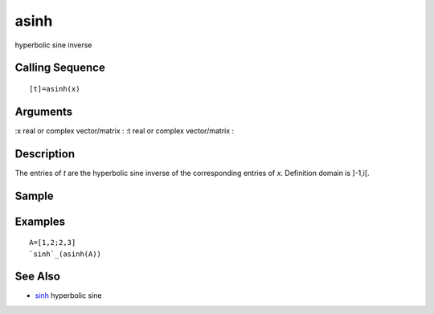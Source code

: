 


asinh
=====

hyperbolic sine inverse



Calling Sequence
~~~~~~~~~~~~~~~~


::

    [t]=asinh(x)




Arguments
~~~~~~~~~

:x real or complex vector/matrix
: :t real or complex vector/matrix
:



Description
~~~~~~~~~~~

The entries of `t` are the hyperbolic sine inverse of the
corresponding entries of `x`. Definition domain is ]-1,i[.



Sample
~~~~~~



Examples
~~~~~~~~


::

    A=[1,2;2,3]
    `sinh`_(asinh(A))




See Also
~~~~~~~~


+ `sinh`_ hyperbolic sine


.. _sinh: sinh.html


